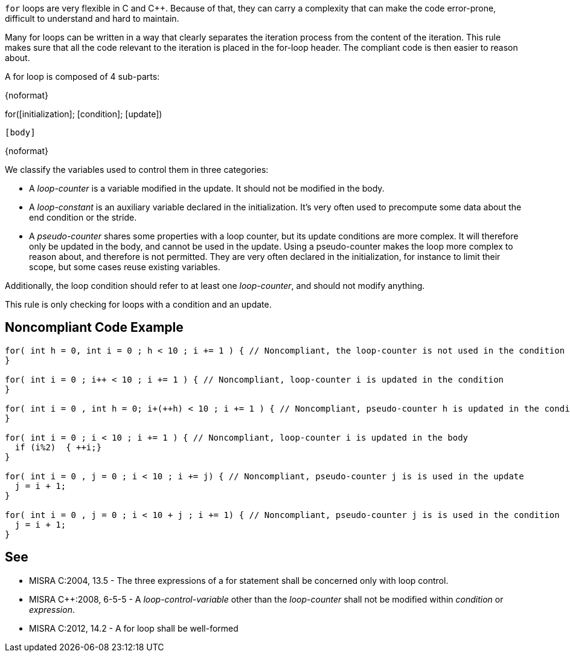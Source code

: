``++for++`` loops are very flexible in C and {cpp}. Because of that, they can carry a complexity that can make the code error-prone, difficult to understand and hard to maintain.


Many for loops can be written in a way that clearly separates the iteration process from the content of the iteration. This rule makes sure that all the code relevant to the iteration is placed in the for-loop header. The compliant code is then easier to reason about.


A for loop is composed of 4 sub-parts:

{noformat}

for([initialization]; [condition]; [update])

  [body]

{noformat}

We classify the variables used to control them in three categories:

* A _loop-counter_ is a variable modified in the update. It should not be modified in the body.
* A _loop-constant_ is an auxiliary variable declared in the initialization. It’s very often used to precompute some data about the end condition or the stride.
* A _pseudo-counter_ shares some properties with a loop counter, but its update conditions are more complex. It will therefore only be updated in the body, and cannot be used in the update. Using a pseudo-counter makes the loop more complex to reason about, and therefore is not permitted.
 They are very often declared in the initialization, for instance to limit their scope, but some cases reuse existing variables.


Additionally, the loop condition should refer to at least one _loop-counter_, and should not modify anything.


This rule is only checking for loops with a condition and an update.


== Noncompliant Code Example

----
for( int h = 0, int i = 0 ; h < 10 ; i += 1 ) { // Noncompliant, the loop-counter is not used in the condition
} 

for( int i = 0 ; i++ < 10 ; i += 1 ) { // Noncompliant, loop-counter i is updated in the condition
}

for( int i = 0 , int h = 0; i+(++h) < 10 ; i += 1 ) { // Noncompliant, pseudo-counter h is updated in the condition
} 

for( int i = 0 ; i < 10 ; i += 1 ) { // Noncompliant, loop-counter i is updated in the body
  if (i%2)  { ++i;}
} 

for( int i = 0 , j = 0 ; i < 10 ; i += j) { // Noncompliant, pseudo-counter j is is used in the update
  j = i + 1;
}

for( int i = 0 , j = 0 ; i < 10 + j ; i += 1) { // Noncompliant, pseudo-counter j is is used in the condition
  j = i + 1;
}
----


== See

* MISRA C:2004, 13.5 - The three expressions of a for statement shall be concerned only with loop control.
* MISRA {cpp}:2008, 6-5-5 - A _loop-control-variable_ other than the _loop-counter_ shall not be modified within _condition_ or _expression_.
* MISRA C:2012, 14.2 - A for loop shall be well-formed

